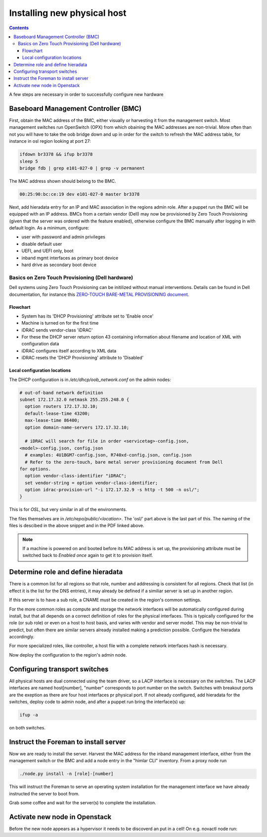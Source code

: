 ============================
Installing new physical host
============================

.. contents::

A few steps are necessary in order to successfully configure new hardware

Baseboard Management Controller (BMC)
-------------------------------------

First, obtain the MAC address of the BMC, either visually or harvesting it
from the management switch. Most management switches run OpenSwitch (OPX) from
which obaining the MAC addresses are non-trivial. More often than not you
will have to take the oob bridge down and up in order for the switch to refresh
the MAC address table, for instance in osl region looking at port 27:

.. code:: bash

    ifdown br3378 && ifup br3378
    sleep 5
    bridge fdb | grep e101-027-0 | grep -v permanent

The MAC address shown should belong to the BMC.

.. code:: bash

    00:25:90:bc:ce:19 dev e101-027-0 master br3378

Next, add hieradata entry for an IP and MAC association in the regions admin role.
After a puppet run the BMC will be equipped with an IP address. BMCs from a certain
vendor (Dell) may now be provisioned by Zero Touch Provisioning (given that the server was
ordered with the feature enabled), otherwise configure the BMC manually after logging in
with default login. As a minimum, configure:

- user with password and admin privileges

- disable default user

- UEFI, and UEFI only, boot

- inband mgmt interfaces as primary boot device

- hard drive as secondary boot device


Basics on Zero Touch Provisioning (Dell hardware)
'''''''''''''''''''''''''''''''''''''''''''''''''

Dell systems using Zero Touch Provisioning can be initilized without manual
interventions. Details can be found in Dell documentation, for instance this
`ZERO-TOUCH BARE-METAL PROVISIONING document`_.

.. _ZERO-TOUCH BARE-METAL PROVISIONING document: https://downloads.dell.com/manuals/all-products/esuprt_software/esuprt_it_ops_datcentr_mgmt/dell-management-solution-resources_white-papers9_en-us.pdf


Flowchart
*********

- System has its 'DHCP Provisioning' attribute set to 'Enable once'
- Machine is turned on for the first time
- iDRAC sends vendor-class 'iDRAC'
- For these the DHCP server return option 43 containing information about filename and location
  of XML with configuration data
- iDRAC configures itself according to XML data
- iDRAC resets the 'DHCP Provisioning' attribute to 'Disabled'


Local configuration locations
*****************************

The DHCP configuration is in */etc/dhcp/oob_network.conf* on the admin nodes:

.. code:: bash

   # out-of-band network definition
   subnet 172.17.32.0 netmask 255.255.248.0 {
     option routers 172.17.32.10;
     default-lease-time 43200;
     max-lease-time 86400;
     option domain-name-servers 172.17.32.10;

     # iDRAC will search for file in order <servicetag>-config.json,
   <model>-config.json, config.json
     # examples: 4U1BGM7-config.json, R740xd-config.json, config.json
     # Refer to the zero-touch, bare metal server provisioning document from Dell
   for options.
     option vendor-class-identifier "iDRAC";
     set vendor-string = option vendor-class-identifier;
     option idrac-provision-url "-i 172.17.32.9 -s http -t 500 -n osl/";
   }

This is for `OSL`, but very similar in all of the environments.

The files themselves are in */etc/repo/public/<location>*. The 'osl/' part above
is the last part of this. The naming of the files is descibed in the above
snippet and in the PDF linked above.

.. Note::
   If a machine is powered on and booted before its MAC address is set up, the
   provisioning attribute must be switched back to `Enabled once` again to get
   it to provision itself.


Determine role and define hieradata
-----------------------------------

There is a common list for all regions so that role, number and addressing is consistent
for all regions. Check that list (in effect it is the list for the DNS entries), it may
already be defined if a similiar server is set up in another region.

If this server is to have a sub role, a CNAME must be created in the region's common settings.

For the more common roles as compute and storage the network interfaces will be automatically
configured during install, but that all depends on a correct definition of roles for the physical
interfaces. This is typically configured for the role (or sub role) or even on a host to host
basis, and varies with vendor and server model. This may be non-trivial to predict, but often
there are similar servers already installed making a prediction possible. Configure the
hieradata accordingly.

For more specialized roles, like controller, a host file with a complete network interfaces hash
is necessary.

Now deploy the configuration to the region's admin node.


Configuring transport switches
------------------------------

All physical hosts are dual connected using the team driver, so a LACP interface is necessary
on the switches. The LACP interfaces are named host[number], "number" corresponds to port number on
the switch. Switches with breakout ports are the exeption as there are four host interfaces pr physical
port. If not already configured, add hieradata for the switches, deploy code to admin node, and after a
puppet run bring the interface(s) up:

.. code:: bash

    ifup -a

on both switches.


Instruct the Foreman to install server
--------------------------------------

Now we are ready to install the server. Harvest the MAC address for the inband management interface,
either from the management switch or the BMC and add a node entry in the "himlar CLI" inventory. From
a proxy node run

.. code:: bash

    ./node.py install -n [role]-[number]

This will instruct the Foreman to serve an operating system installation for the management interface
we have already instructed the server to boot from.

Grab some coffee and wait for the server(s) to complete the installation.


Activate new node in Openstack
--------------------------------------

Before the new node appears as a hypervisor it needs to be discoverd an put in a cell!
On e.g. novactl node run: 

.. code:: bash 
     nova-manage cell_v2 discover_hosts
